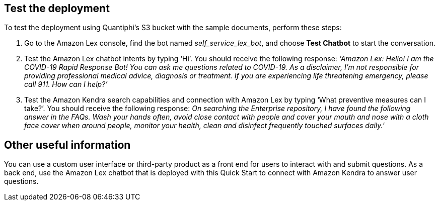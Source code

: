 // Add steps as necessary for accessing the software, post-configuration, and testing. Don’t include full usage instructions for your software, but add links to your product documentation for that information.
//Should any sections not be applicable, remove them

== Test the deployment
// If steps are required to test the deployment, add them here. If not, remove the heading

To test the deployment using Quantiphi's S3 bucket with the sample documents, perform these steps:

. Go to the Amazon Lex console, find the bot named _self_service_lex_bot_, and choose *Test Chatbot* to start the conversation. 
. Test the Amazon Lex chatbot intents by typing ‘Hi’. You should receive the following response: _‘Amazon Lex: Hello! I am the COVID-19 Rapid Response Bot! You can ask me questions related to COVID-19. As a disclaimer, I'm not responsible for providing professional medical advice, diagnosis or treatment. If you are experiencing life threatening emergency, please call 911. How can I help?’_
. Test the Amazon Kendra search capabilities and connection with Amazon Lex by typing ‘What preventive measures can I take?’. You should receive the following response: _On searching the Enterprise repository, I have found the following answer in the FAQs. Wash your hands often, avoid close contact with people and cover your mouth and nose with a cloth face cover when around people, monitor your health, clean and disinfect frequently touched surfaces daily.’_

== Other useful information
//Provide any other information of interest to users, especially focusing on areas where AWS or cloud usage differs from on-premises usage.

You can use a custom user interface or third-party product as a front end for users to interact with and submit questions. As a back end, use the Amazon Lex chatbot that is deployed with this Quick Start to connect with Amazon Kendra to answer user questions.